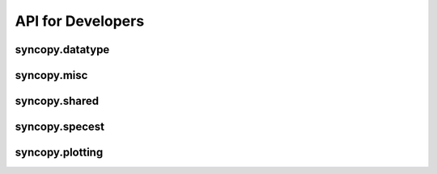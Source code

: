 API for Developers
------------------

syncopy.datatype
^^^^^^^^^^^^^^^^

.. autosummary::
    :toctree: _stubs
    :template: syncopy_class.rst

    syncopy.datatype.base_data.BaseData
    syncopy.datatype.base_data.Selector
    syncopy.datatype.base_data.FauxTrial
    syncopy.shared.StructDict
    syncopy.datatype.continuous_data.ContinuousData
    syncopy.datatype.discrete_data.DiscreteData


syncopy.misc
^^^^^^^^^^^^

.. autosummary::
    :toctree: _stubs

    syncopy.tests.misc.generate_artificial_data


syncopy.shared
^^^^^^^^^^^^^^

.. autosummary::
    :toctree: _stubs

    syncopy.shared.computational_routine.ComputationalRoutine
    syncopy.shared.errors.SPYError
    syncopy.shared.errors.SPYTypeError
    syncopy.shared.errors.SPYValueError
    syncopy.shared.errors.SPYIOError
    syncopy.shared.errors.SPYWarning
    syncopy.shared.kwarg_decorators.unwrap_cfg
    syncopy.shared.kwarg_decorators.unwrap_select
    syncopy.shared.kwarg_decorators.process_io
    syncopy.shared.kwarg_decorators.detect_parallel_client
    syncopy.shared.kwarg_decorators._append_docstring
    syncopy.shared.kwarg_decorators._append_signature
    syncopy.shared.tools.best_match


syncopy.specest
^^^^^^^^^^^^^^^

.. autosummary::
    :toctree: _stubs

    syncopy.specest.mtmfft.mtmfft
    syncopy.specest.compRoutines.MultiTaperFFT
    syncopy.specest.compRoutines.mtmfft_cF
    syncopy.specest.mtmconvol.mtmconvol
    syncopy.specest.compRoutines.MultiTaperFFTConvol
    syncopy.specest.compRoutines.mtmconvol_cF
    syncopy.specest.compRoutines._make_trialdef
    syncopy.specest.wavelet.wavelet
    syncopy.specest.compRoutines.WaveletTransform
    syncopy.specest.compRoutines.wavelet_cF
    syncopy.specest.compRoutines.SuperletTransform
    syncopy.specest.compRoutines.superlet_cF
    syncopy.specest.compRoutines._make_trialdef
    syncopy.specest.superlet.superlet
    syncopy.specest.wavelet.get_optimal_wavelet_scales
    syncopy.specest.compRoutines.FooofSpy

syncopy.plotting
^^^^^^^^^^^^^^^^

.. autosummary::
    :toctree: _stubs

    syncopy.plotting.spy_plotting.singlepanelplot
    syncopy.plotting.spy_plotting.multipanelplot
